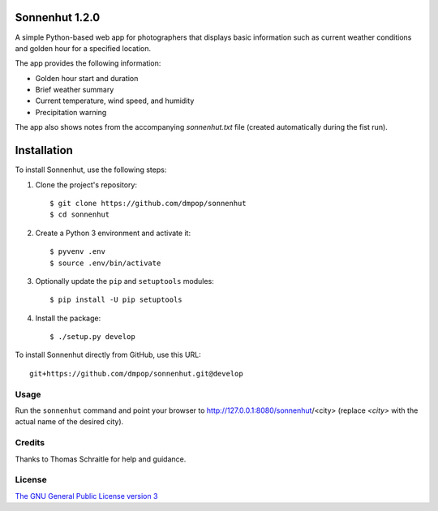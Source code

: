 Sonnenhut 1.2.0
===============

.. image:: https://travis-ci.org/dmpop/sonnenhut.svg?branch=develop
    :target: https://travis-ci.org/dmpop/sonnenhut

A simple Python-based web app for photographers that displays basic information such
as current weather conditions and golden hour for a specified location.

.. image:: sonnenhut.png
   :width: 375 px

The app provides the following information:

-  Golden hour start and duration
-  Brief weather summary
-  Current temperature, wind speed, and humidity
-  Precipitation warning

The app also shows notes from the accompanying *sonnenhut.txt* file
(created automatically during the fist run).

Installation
============

To install Sonnenhut, use the following steps:

#. Clone the project's repository::

    $ git clone https://github.com/dmpop/sonnenhut
    $ cd sonnenhut

#. Create a Python 3 environment and activate it::

    $ pyvenv .env
    $ source .env/bin/activate

#. Optionally update the ``pip`` and ``setuptools`` modules::

    $ pip install -U pip setuptools

#. Install the package::

    $ ./setup.py develop

To install Sonnenhut directly from GitHub, use this URL::

    git+https://github.com/dmpop/sonnenhut.git@develop

Usage
-----

Run the ``sonnenhut`` command and point your browser to
http://127.0.0.1:8080/sonnenhut/<city> (replace *<city>* with the actual name of the
desired city).

Credits
-------

Thanks to Thomas Schraitle for help and guidance.

License
-------

`The GNU General Public License version
3 <https://www.gnu.org/licenses/gpl-3.0.txt>`__
